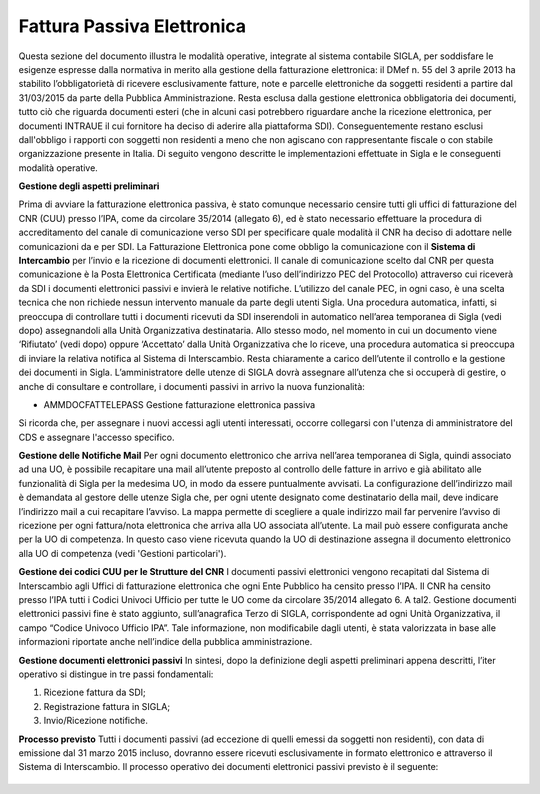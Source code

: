 ============================
Fattura Passiva Elettronica
============================

Questa sezione del documento illustra le modalità operative, integrate al sistema contabile SIGLA, per soddisfare le esigenze espresse dalla normativa in merito alla gestione della fatturazione elettronica: il DMef n. 55 del 3 aprile 2013 ha stabilito l’obbligatorietà di ricevere esclusivamente fatture, note e parcelle elettroniche da soggetti residenti a partire dal 31/03/2015 da parte della Pubblica Amministrazione. Resta esclusa dalla gestione elettronica obbligatoria dei documenti, tutto ciò che riguarda documenti esteri (che in alcuni casi potrebbero riguardare anche la ricezione elettronica, per documenti INTRAUE il cui fornitore ha deciso di aderire alla piattaforma SDI). 
Conseguentemente restano esclusi dall'obbligo i rapporti con soggetti non residenti a meno che non agiscano con rappresentante fiscale o con stabile organizzazione presente in Italia. 
Di seguito vengono descritte le implementazioni effettuate in Sigla e le conseguenti modalità operative.

**Gestione degli aspetti preliminari**

Prima di avviare la fatturazione elettronica passiva, è stato comunque necessario censire tutti gli uffici di fatturazione del CNR (CUU) presso l’IPA, come da circolare 35/2014 (allegato 6), ed è stato necessario effettuare la procedura di accreditamento del canale di comunicazione verso SDI per specificare quale modalità il CNR ha deciso di adottare nelle comunicazioni da e per SDI.
La Fatturazione Elettronica pone come obbligo la comunicazione con il **Sistema di Intercambio** per l’invio e la ricezione di documenti elettronici. 
Il canale di comunicazione scelto dal CNR per questa comunicazione è la Posta Elettronica Certificata (mediante l’uso dell’indirizzo PEC del Protocollo) attraverso cui riceverà da SDI i documenti elettronici passivi e invierà le relative notifiche. L’utilizzo del canale PEC, in ogni caso, è una scelta tecnica che non richiede nessun intervento manuale da parte degli utenti Sigla. 
Una procedura automatica, infatti, si preoccupa di controllare tutti i documenti ricevuti da SDI inserendoli in automatico nell’area temporanea di Sigla (vedi dopo) assegnandoli alla Unità Organizzativa destinataria. Allo stesso modo, nel momento in cui un documento viene ‘Rifiutato’ (vedi dopo) oppure ‘Accettato’ dalla Unità Organizzativa che lo riceve, una procedura automatica si preoccupa di inviare la relativa notifica al Sistema di Interscambio. Resta chiaramente a carico dell’utente il controllo e la gestione dei documenti in Sigla. 
L’amministratore delle utenze di SIGLA dovrà assegnare all’utenza che si occuperà di gestire, o anche di consultare e controllare, i documenti passivi in arrivo la nuova funzionalità: 
 
- AMMDOCFATTELEPASS 	Gestione fatturazione elettronica passiva 

Si ricorda che, per assegnare i nuovi accessi agli utenti interessati, occorre collegarsi con l'utenza di amministratore del CDS e assegnare l'accesso specifico. 

**Gestione delle Notifiche Mail**
Per ogni documento elettronico che arriva nell’area temporanea di Sigla, quindi associato ad una UO, è possibile recapitare una mail all’utente preposto al controllo delle fatture in arrivo e già abilitato alle funzionalità di Sigla per la medesima UO, in modo da essere puntualmente avvisati. 
La configurazione dell’indirizzo mail è demandata al gestore delle utenze Sigla che, per ogni utente designato come destinatario della mail, deve indicare l’indirizzo mail a cui recapitare l’avviso. La mappa permette di scegliere a quale indirizzo mail far pervenire l’avviso di ricezione per ogni fattura/nota elettronica che arriva alla UO associata all’utente. La mail può essere configurata anche per la UO di competenza. In questo caso viene ricevuta quando la UO di destinazione assegna il documento elettronico alla UO di competenza (vedi 'Gestioni particolari'). 

**Gestione dei codici CUU per le Strutture del CNR**
I documenti passivi elettronici vengono recapitati dal Sistema di Interscambio agli Uffici di fatturazione elettronica che ogni Ente Pubblico ha censito presso l’IPA. Il CNR ha censito presso l’IPA tutti i Codici Univoci Ufficio per tutte le UO come da circolare 35/2014 allegato 6. 
A tal2.	Gestione documenti elettronici passivi  fine è stato aggiunto, sull’anagrafica Terzo di SIGLA, corrispondente ad ogni Unità Organizzativa, il campo “Codice Univoco Ufficio IPA”.  
Tale informazione, non modificabile dagli utenti, è stata valorizzata in base alle informazioni riportate anche nell’indice della pubblica amministrazione.


**Gestione documenti elettronici passivi**
In sintesi, dopo la definizione degli aspetti preliminari appena descritti, l’iter operativo si distingue in tre passi fondamentali: 

1.	Ricezione fattura da SDI; 
2.	Registrazione fattura in SIGLA; 
3.	Invio/Ricezione notifiche.

**Processo previsto**
Tutti i documenti passivi (ad eccezione di quelli emessi da soggetti non residenti), con data di emissione dal  31 marzo 2015 incluso, dovranno essere ricevuti esclusivamente in formato elettronico e attraverso il Sistema di Interscambio. 
Il processo operativo dei documenti elettronici passivi previsto è il seguente: 

.. figure:: /screenshot/processo_fatt_ele_pass.png




